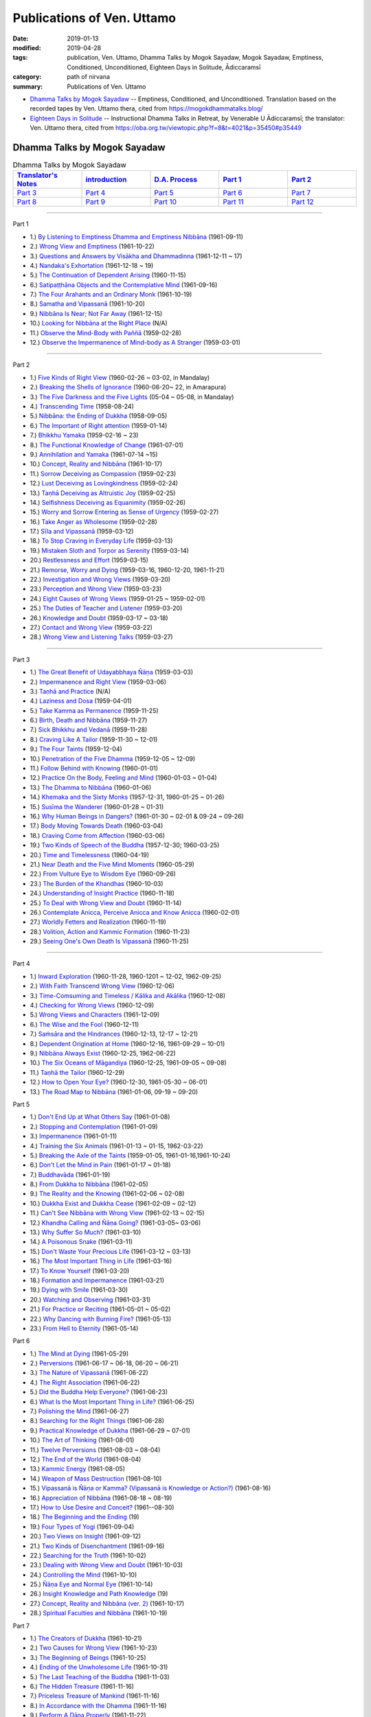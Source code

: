 ============================
Publications of Ven. Uttamo
============================

:date: 2019-01-13
:modified: 2019-04-28
:tags: publication, Ven. Uttamo, Dhamma Talks by Mogok Sayadaw, Mogok Sayadaw, Emptiness, Conditioned, Unconditioned, Eighteen Days in Solitude, Ādiccaramsī
:category: path of nirvana
:summary: Publications of Ven. Uttamo


- `Dhamma Talks by Mogok Sayadaw`_ -- Emptiness, Conditioned, and Unconditioned. Translation based on the recorded tapes by Ven. Uttamo thera, cited from https://mogokdhammatalks.blog/ 

- `Eighteen Days in Solitude`_ -- Instructional Dhamma Talks in Retreat, by Venerable U Ādiccaramsī; the translator: Ven. Uttamo thera, cited from https://oba.org.tw/viewtopic.php?f=8&t=4021&p=35450#p35449 

.. _Dhamma Talks by Mogok Sayadaw:

Dhamma Talks by Mogok Sayadaw
~~~~~~~~~~~~~~~~~~~~~~~~~~~~~~

.. list-table:: Dhamma Talks by Mogok Sayadaw
   :widths: 20 20 20 20 20
   :header-rows: 1

   * - `Translator's Notes <{filename}dhamma-talks-by-mogok-sayadaw/translator-notes%zh.rst>`__
     - `introduction <{filename}dhamma-talks-by-mogok-sayadaw/introduction%zh.rst>`__ 
     - `D.A. Process <{filename}dhamma-talks-by-mogok-sayadaw/da-process%zh.rst>`__
     - `Part 1`_
     - `Part 2`_ 
   * - `Part 3`_
     - `Part 4`_
     - `Part 5`_
     - `Part 6`_
     - `Part 7`_
   * - `Part 8`_
     - `Part 9`_
     - `Part 10`_
     - `Part 11`_
     - `Part 12`_

---------------------------

_`Part 1`

- 1.) `By Listening to Emptiness Dhamma and Emptiness Nibbāna <{filename}dhamma-talks-by-mogok-sayadaw/pt01-01-emptiness-dhamma-and-emptiness-nibbana%zh.rst>`_ (1961-09-11)

- 2.) `Wrong View and Emptiness <{filename}dhamma-talks-by-mogok-sayadaw/pt01-02-wrong-view-and-emptiness%zh.rst>`_ (1961-10-22)

- 3.) `Questions and Answers by Visākha and Dhammadinna <{filename}dhamma-talks-by-mogok-sayadaw/pt01-03-questions-and-answers-by-visakha-and-dhammadinna%zh.rst>`_ (1961-12-11 ~ 17)

- 4.) `Nandaka's Exhortation <{filename}dhamma-talks-by-mogok-sayadaw/pt01-04-nandaka-s-exhortation%zh.rst>`_ (1961-12-18 ~ 19)

- 5.) `The Continuation of Dependent Arising <{filename}dhamma-talks-by-mogok-sayadaw/pt01-05-continuation-of-dependent-arising%zh.rst>`_ (1960-11-15)

- 6.) `Satipaṭṭhāna Objects and the Contemplative Mind <{filename}dhamma-talks-by-mogok-sayadaw/pt01-06-satipathana-objects-and-the-contemplative-mind%zh.rst>`_ (1961-09-16)

- 7.) `The Four Arahants and an Ordinary Monk <{filename}dhamma-talks-by-mogok-sayadaw/pt01-07-four-arahants-and-an-ordinary-monk%zh.rst>`_ (1961-10-19)

- 8.) `Samatha and Vipassanā <{filename}dhamma-talks-by-mogok-sayadaw/pt01-08-samatha-and-vipassana%zh.rst>`_ (1961-10-20)

- 9.) `Nibbāna Is Near; Not Far Away <{filename}dhamma-talks-by-mogok-sayadaw/pt01-09-nibbana-is-near-not-far-away%zh.rst>`_ (1961-12-15)

- 10.) `Looking for Nibbāna at the Right Place <{filename}dhamma-talks-by-mogok-sayadaw/pt01-10-looking-for-nibbana-at-the-right-place%zh.rst>`_ (N/A)

- 11.) `Observe the Mind-Body with Paññā <{filename}dhamma-talks-by-mogok-sayadaw/pt01-11-observe-the-mind-body-with-panna%zh.rst>`_ (1959-02-28)

- 12.) `Observe the Impermanence of Mind-body as A Stranger <{filename}dhamma-talks-by-mogok-sayadaw/pt01-12-observe-the-impermanence-of-mind-body-as-a-stranger%zh.rst>`_ (1959-03-01)

------

_`Part 2`

- 1.) `Five Kinds of Right View <{filename}dhamma-talks-by-mogok-sayadaw/pt02-01-five-kinds-of-right-view%zh.rst>`_ (1960-02-26 ~ 03-02, in Mandalay)

- 2.) `Breaking the Shells of Ignorance <{filename}dhamma-talks-by-mogok-sayadaw/pt02-02-breaking-the-shells-of-ignorance%zh.rst>`_ (1960-06-20~ 22, in Amarapura)

- 3.) `The Five Darkness and the Five Lights <{filename}dhamma-talks-by-mogok-sayadaw/pt02-03-five-darkness-five-lights%zh.rst>`_ (05-04 ~ 05-08, in Mandalay)

- 4.) `Transcending Time <{filename}dhamma-talks-by-mogok-sayadaw/pt02-04-transcending-time%zh.rst>`_ (1958-08-24)

- 5.) `Nibbāna: the Ending of Dukkha <{filename}dhamma-talks-by-mogok-sayadaw/pt02-05-nibbana-the-ending-of-dukkha%zh.rst>`_ (1958-09-05)

- 6.) `The Important of Right attention <{filename}dhamma-talks-by-mogok-sayadaw/pt02-06-important-of-right-attention%zh.rst>`_ (1959-01-14)

- 7.) `Bhikkhu Yamaka <{filename}dhamma-talks-by-mogok-sayadaw/pt02-07-bhikkhu-yamaka%zh.rst>`_ (1959-02-16 ~ 23)

- 8.) `The Functional Knowledge of Change <{filename}dhamma-talks-by-mogok-sayadaw/pt02-08-functional-knowledge-of-change%zh.rst>`_ (1961-07-01)

- 9.) `Annihilation and Yamaka <{filename}dhamma-talks-by-mogok-sayadaw/pt02-09-annihilation-and-yamaka%zh.rst>`_ (1961-07-14 ~15)

- 10.) `Concept, Reality and Nibbāna <{filename}dhamma-talks-by-mogok-sayadaw/pt02-10-concept-reality-and-nibbana%zh.rst>`_ (1961-10-17)

- 11.) `Sorrow Deceiving as Compassion <{filename}dhamma-talks-by-mogok-sayadaw/pt02-11-sorrow-deceiving-as-compassion%zh.rst>`_ (1959-02-23)

- 12.) `Lust Deceiving as Lovingkindness <{filename}dhamma-talks-by-mogok-sayadaw/pt02-12-lust-deceiving-as-lovingkindness%zh.rst>`_ (1959-02-24)

- 13.) `Taṇhā Deceiving as Altruistic Joy <{filename}dhamma-talks-by-mogok-sayadaw/pt02-13-tanha-deceiving-as-altruistic-joy%zh.rst>`_ (1959-02-25)

- 14.) `Selfishness Deceiving as Equanimity <{filename}dhamma-talks-by-mogok-sayadaw/pt02-14-selfishness-deceiving-as-equanimity%zh.rst>`_ (1959-02-26)

- 15.) `Worry and Sorrow Entering as Sense of Urgency <{filename}dhamma-talks-by-mogok-sayadaw/pt02-15-worry-and-sorrow-entering-as-sense-of-urgency%zh.rst>`_ (1959-02-27)

- 16.) `Take Anger as Wholesome <{filename}dhamma-talks-by-mogok-sayadaw/pt02-16-take-anger-as-wholesome%zh.rst>`_ (1959-02-28)

- 17.) `Sīla and Vipassanā <{filename}dhamma-talks-by-mogok-sayadaw/pt02-17-sila-and-vipassana%zh.rst>`_ (1959-03-12)

- 18.) `To Stop Craving in Everyday Life <{filename}dhamma-talks-by-mogok-sayadaw/pt02-18-to-stop-craving-in-everyday-life%zh.rst>`_ (1959-03-13)

- 19.) `Mistaken Sloth and Torpor as Serenity <{filename}dhamma-talks-by-mogok-sayadaw/pt02-19-mistaken-sloth-and-torpor-as-serenity%zh.rst>`_ (1959-03-14)

- 20.) `Restlessness and Effort <{filename}dhamma-talks-by-mogok-sayadaw/pt02-20-restlessness-and-effort%zh.rst>`_ (1959-03-15)

- 21.) `Remorse, Worry and Dying <{filename}dhamma-talks-by-mogok-sayadaw/pt02-21-remorse-worry-and-dying%zh.rst>`_ (1959-03-16, 1960-12-20, 1961-11-21)

- 22.) `Investigation and Wrong Views <{filename}dhamma-talks-by-mogok-sayadaw/pt02-22-investigation-and-wrong-views%zh.rst>`_ (1959-03-20)

- 23.) `Perception and Wrong View <{filename}dhamma-talks-by-mogok-sayadaw/pt02-23-perception-and-wrong-views%zh.rst>`_ (1959-03-23)

- 24.) `Eight Causes of Wrong Views <{filename}dhamma-talks-by-mogok-sayadaw/pt02-24-eight-causes-of-wrong-views%zh.rst>`_ (1959-01-25 ~ 1959-02-01)

- 25.) `The Duties of Teacher and Listener <{filename}dhamma-talks-by-mogok-sayadaw/pt02-25-duties-of-teacher-and-listener%zh.rst>`_ (1959-03-20)

- 26.) `Knowledge and Doubt <{filename}dhamma-talks-by-mogok-sayadaw/pt02-26-knowledge-and-doubt%zh.rst>`_ (1959-03-17 ~ 03-18)

- 27.) `Contact and Wrong View <{filename}dhamma-talks-by-mogok-sayadaw/pt02-27-contact-and-wrong-view%zh.rst>`_ (1959-03-22)

- 28.) `Wrong View and Listening Talks <{filename}dhamma-talks-by-mogok-sayadaw/pt02-28-wrong-viewand-listening-talks%zh.rst>`_ (1959-03-27)

------

_`Part 3`

- 1.) `The Great Benefit of Udayabbhaya Ñāṇa <{filename}dhamma-talks-by-mogok-sayadaw/pt03-01-great-benefit-of-udayabbhaya-nana%zh.rst>`_ (1959-03-03)

- 2.) `Impermanence and Right View <{filename}dhamma-talks-by-mogok-sayadaw/pt03-02-impermanence-and-right-view%zh.rst>`_ (1959-03-06)

- 3.) `Taṇhā and Practice <{filename}dhamma-talks-by-mogok-sayadaw/pt03-03-tanha-and-practice%zh.rst>`_ (N/A)

- 4.) `Laziness and Dosa <{filename}dhamma-talks-by-mogok-sayadaw/pt03-04-laziness-and-dosa%zh.rst>`_ (1959-04-01)

- 5.) `Take Kamma as Permanence <{filename}dhamma-talks-by-mogok-sayadaw/pt03-05-take-kamma-as-permanence%zh.rst>`_ (1959-11-25)

- 6.) `Birth, Death and Nibbāna <{filename}dhamma-talks-by-mogok-sayadaw/pt03-06-birth-death-and-nibbana%zh.rst>`_ (1959-11-27)

- 7.) `Sick Bhikkhu and Vedanā <{filename}dhamma-talks-by-mogok-sayadaw/pt03-07-sick-bhikkhu-and-vedana%zh.rst>`_ (1959-11-28)

- 8.) `Craving Like A Tailor <{filename}dhamma-talks-by-mogok-sayadaw/pt03-08-craving-like-a-tailor%zh.rst>`_ (1959-11-30 ~ 12-01)

- 9.) `The Four Taints <{filename}dhamma-talks-by-mogok-sayadaw/pt03-09-four-taints%zh.rst>`_ (1959-12-04)

- 10.) `Penetration of the Five Dhamma <{filename}dhamma-talks-by-mogok-sayadaw/pt03-10-penetration-of-the-five-dhamma%zh.rst>`_ (1959-12-05 ~ 12-09)

- 11.) `Follow Behind with Knowing <{filename}dhamma-talks-by-mogok-sayadaw/pt03-11-follow-behind-with-knowing%zh.rst>`_ (1960-01-01)

- 12.) `Practice On the Body, Feeling and Mind <{filename}dhamma-talks-by-mogok-sayadaw/pt03-12-practice-on-the-body-feeling-and-mind%zh.rst>`_ (1960-01-03 ~ 01-04)

- 13.) `The Dhamma to Nibbāna <{filename}dhamma-talks-by-mogok-sayadaw/pt03-13-dhamma-to-nibbana%zh.rst>`_ (1960-01-06)

- 14.) `Khemaka and the Sixty Monks <{filename}dhamma-talks-by-mogok-sayadaw/pt03-14-khemaka-and-the-sixty-monks%zh.rst>`_ (1957-12-31, 1960-01-25 ~ 01-26)

- 15.) `Susīma the Wanderer <{filename}dhamma-talks-by-mogok-sayadaw/pt03-15-susima-the-wanderer%zh.rst>`_ (1960-01-28 ~ 01-31)

- 16.) `Why Human Beings in Dangers? <{filename}dhamma-talks-by-mogok-sayadaw/pt03-16-why-human-beings-in-dangers%zh.rst>`_ (1961-01-30 ~ 02-01 & 09-24 ~ 09-26)

- 17.) `Body Moving Towards Death <{filename}dhamma-talks-by-mogok-sayadaw/pt03-17-body-moving-towards-death%zh.rst>`_ (1960-03-04)

- 18.) `Craving Come from Affection <{filename}dhamma-talks-by-mogok-sayadaw/pt03-18-craving-come-from-affection%zh.rst>`_ (1960-03-06)

- 19.) `Two Kinds of Speech of the Buddha <{filename}dhamma-talks-by-mogok-sayadaw/pt03-19-two-kinds-of-speech-of-the-buddha%zh.rst>`_ (1957-12-30; 1960-03-25)

- 20.) `Time and Timelessness <{filename}dhamma-talks-by-mogok-sayadaw/pt03-20-time-and-timelessness%zh.rst>`_ (1960-04-19)

- 21.) `Near Death and the Five Mind Moments <{filename}dhamma-talks-by-mogok-sayadaw/pt03-21-near-death-and-the-five-mind-moments%zh.rst>`_ (1960-05-29)

- 22.) `From Vulture Eye to Wisdom Eye <{filename}dhamma-talks-by-mogok-sayadaw/pt03-22-from-vulture-eye-to-wisdom-eye%zh.rst>`_ (1960-09-26)

- 23.) `The Burden of the Khandhas <{filename}dhamma-talks-by-mogok-sayadaw/pt03-23-burden-of-the-khandhas%zh.rst>`_ (1960-10-03)

- 24.) `Understanding of Insight Practice <{filename}dhamma-talks-by-mogok-sayadaw/pt03-24-understanding-of-insight-practice%zh.rst>`_ (1960-11-18)

- 25.) `To Deal with Wrong View and Doubt <{filename}dhamma-talks-by-mogok-sayadaw/pt03-25-to-deal-with-wrong-viewand-doubt%zh.rst>`_ (1960-11-14)

- 26.) `Contemplate Anicca, Perceive Anicca and Know Anicca <{filename}dhamma-talks-by-mogok-sayadaw/pt03-26-contemplate-anicca-perceive-anicca-and-know-anicca%zh.rst>`_ (1960-02-01)

- 27.) `Worldly Fetters and Realization <{filename}dhamma-talks-by-mogok-sayadaw/pt03-27-worldly-fetters-and-realization%zh.rst>`_ (1960-11-19)

- 28.) `Volition, Action and Kammic Formation <{filename}dhamma-talks-by-mogok-sayadaw/pt03-28-volition-action-and-kammic-formation%zh.rst>`_ (1960-11-23)

- 29.) `Seeing One's Own Death Is Vipassanā <{filename}dhamma-talks-by-mogok-sayadaw/pt03-29-seeing-ones-own-death-is-vipassana%zh.rst>`_ (1960-11-25)

------

_`Part 4`

- 1.) `Inward Exploration <{filename}dhamma-talks-by-mogok-sayadaw/pt04-01-inward-exploration%zh.rst>`_ (1960-11-28, 1960-1201 ~ 12-02, 1962-09-25)

- 2.) `With Faith Transcend Wrong View <{filename}dhamma-talks-by-mogok-sayadaw/pt04-02-with-faith-transcend-wrong-view%zh.rst>`_ (1960-12-06)

- 3.) `Time-Comsuming and Timeless / Kālika and Akālika <{filename}dhamma-talks-by-mogok-sayadaw/pt04-03-time-comsuming-and-timeless-kalika-and-akalika%zh.rst>`_ (1960-12-08)

- 4.) `Checking for Wrong Views <{filename}dhamma-talks-by-mogok-sayadaw/pt04-04-checking-for-wrong-views%zh.rst>`_ (1960-12-09)

- 5.) `Wrong Views and Characters <{filename}dhamma-talks-by-mogok-sayadaw/pt04-05-wrong-views-and-characters%zh.rst>`_ (1961-12-09)

- 6.) `The Wise and the Fool <{filename}dhamma-talks-by-mogok-sayadaw/pt04-06-the-wise-and-the-fool%zh.rst>`_ (1960-12-11)

- 7.) `Saṁsāra and the Hindrances <{filename}dhamma-talks-by-mogok-sayadaw/pt04-07-samsara-and-the-hindrances%zh.rst>`_ (1960-12-13, 12-17 ~ 12-21)

- 8.) `Dependent Origination at Home <{filename}dhamma-talks-by-mogok-sayadaw/pt04-08-dependent-origination-at-home%zh.rst>`_ (1960-12-16, 1961-09-29 ~ 10-01)

- 9.) `Nibbāna Always Exist <{filename}dhamma-talks-by-mogok-sayadaw/pt04-09-nibbana-always-exist%zh.rst>`_ (1960-12-25, 1962-06-22)

- 10.) `The Six Oceans of Māgandiya <{filename}dhamma-talks-by-mogok-sayadaw/pt04-10-the-six-oceans-of-magandiya%zh.rst>`_ (1960-12-25, 1961-09-05 ~ 09-08)

- 11.) `Taṇhā the Tailor <{filename}dhamma-talks-by-mogok-sayadaw/pt04-11-tanha-the-tailor%zh.rst>`_ (1960-12-29)

- 12.) `How to Open Your Eye? <{filename}dhamma-talks-by-mogok-sayadaw/pt04-12-how-to-open-your-eye%zh.rst>`_ (1960-12-30, 1961-05-30 ~ 06-01)

- 13.) `The Road Map to Nibbāna <{filename}dhamma-talks-by-mogok-sayadaw/pt04-13-the-road-map-to-nibbana%zh.rst>`_ (1961-01-06, 09-19 ~ 09-20)

_`Part 5`

- 1.) `Don't End Up at What Others Say <{filename}dhamma-talks-by-mogok-sayadaw/pt05-01-dont-end-up-at-what-others-say%zh.rst>`_ (1961-01-08)

- 2.) `Stopping and Contemplation <{filename}dhamma-talks-by-mogok-sayadaw/pt05-02-stopping-and-contemplation%zh.rst>`_ (1961-01-09)

- 3.) `Impermanence <{filename}dhamma-talks-by-mogok-sayadaw/pt05-03-impermanence%zh.rst>`_ (1961-01-11)

- 4.) `Training the Six Animals <{filename}dhamma-talks-by-mogok-sayadaw/pt05-04-training-the-six-animals%zh.rst>`_ (1961-01-13 ~ 01-15, 1962-03-22)

- 5.) `Breaking the Axle of the Taints <{filename}dhamma-talks-by-mogok-sayadaw/pt05-05-breaking-the-axle-of-the-taints%zh.rst>`_ (1959-01-05, 1961-01-16,1961-10-24)

- 6.) `Don't Let the Mind in Pain <{filename}dhamma-talks-by-mogok-sayadaw/pt05-06-dont-let-the-mind-in-pain%zh.rst>`_ (1961-01-17 ~ 01-18)

- 7.) `Buddhavāda <{filename}dhamma-talks-by-mogok-sayadaw/pt05-07-buddhavada%zh.rst>`_ (1961-01-19)

- 8.) `From Dukkha to Nibbāna <{filename}dhamma-talks-by-mogok-sayadaw/pt05-08-from-dukkha-to-nibbana%zh.rst>`_ (1961-02-05)

- 9.) `The Reality and the Knowing <{filename}dhamma-talks-by-mogok-sayadaw/pt05-09-the-reality-and-the-knowing%zh.rst>`_ (1961-02-06 ~ 02-08)

- 10.) `Dukkha Exist and Dukkha Cease <{filename}dhamma-talks-by-mogok-sayadaw/pt05-10-dukkha-exist-and-dukkha-cease%zh.rst>`_ (1961-02-09 ~ 02-12)

- 11.) `Can't See Nibbāna with Wrong View <{filename}dhamma-talks-by-mogok-sayadaw/pt05-11-cant-see-nibbana-with-wrong-view%zh.rst>`_ (1961-02-13 ~ 02-15)

- 12.) `Khandha Calling and Ñāṇa Going? <{filename}dhamma-talks-by-mogok-sayadaw/pt05-12-khandha-calling-and-nana-going%zh.rst>`_ (1961-03-05~ 03-06)

- 13.) `Why Suffer So Much? <{filename}dhamma-talks-by-mogok-sayadaw/pt05-13-why-suffer-so-much%zh.rst>`_ (1961-03-10)

- 14.) `A Poisonous Snake <{filename}dhamma-talks-by-mogok-sayadaw/pt05-14-a-poisonous-snake%zh.rst>`_ (1961-03-11)

- 15.) `Don't Waste Your Precious Life <{filename}dhamma-talks-by-mogok-sayadaw/pt05-15-dont-waste-your-precious-life%zh.rst>`_ (1961-03-12 ~ 03-13)

- 16.) `The Most Important Thing in Life <{filename}dhamma-talks-by-mogok-sayadaw/pt05-16-the-most-important-thing-in-life%zh.rst>`_ (1961-03-16)

- 17.) `To Know Yourself <{filename}dhamma-talks-by-mogok-sayadaw/pt05-17-to-know-yourself%zh.rst>`_ (1961-03-20)

- 18.) `Formation and Impermanence <{filename}dhamma-talks-by-mogok-sayadaw/pt05-18-formation-and-impermanence%zh.rst>`_ (1961-03-21)

- 19.) `Dying with Smile <{filename}dhamma-talks-by-mogok-sayadaw/pt05-19-dying-with-smile%zh.rst>`_ (1961-03-30)

- 20.) `Watching and Observing <{filename}dhamma-talks-by-mogok-sayadaw/pt05-20-watching-and-observing%zh.rst>`_ (1961-03-31)

- 21.) `For Practice or Reciting <{filename}dhamma-talks-by-mogok-sayadaw/pt05-21-for-practice-or-reciting%zh.rst>`_ (1961-05-01 ~ 05-02)

- 22.) `Why Dancing with Burning Fire? <{filename}dhamma-talks-by-mogok-sayadaw/pt05-22-why-dancing-with-burning-fire%zh.rst>`_ (1961-05-13)

- 23.) `From Hell to Eternity <{filename}dhamma-talks-by-mogok-sayadaw/pt05-23-from-hell-to-eternity%zh.rst>`_ (1961-05-14)

_`Part 6`

- 1.) `The Mind at Dying <{filename}dhamma-talks-by-mogok-sayadaw/pt06-01-the-mind-at-dying%zh.rst>`_ (1961-05-29)

- 2.) `Perversions <{filename}dhamma-talks-by-mogok-sayadaw/pt06-02-perversions%zh.rst>`_ (1961-06-17 ~ 06-18, 06-20 ~ 06-21)

- 3.) `The Nature of Vipassanā <{filename}dhamma-talks-by-mogok-sayadaw/pt06-03-the-nature-of-vipassana%zh.rst>`_ (1961-06-22)

- 4.) `The Right Association <{filename}dhamma-talks-by-mogok-sayadaw/pt06-04-the-right-association%zh.rst>`_ (1961-06-22)

- 5.) `Did the Buddha Help Everyone? <{filename}dhamma-talks-by-mogok-sayadaw/pt06-05-did-the-buddha-help-everyone%zh.rst>`_ (1961-06-23)

- 6.) `What Is the Most Important Thing in Life? <{filename}dhamma-talks-by-mogok-sayadaw/pt06-06-what-is-the-most-important-thing-in-life%zh.rst>`_ (1961-06-25)

- 7.) `Polishing the Mind <{filename}dhamma-talks-by-mogok-sayadaw/pt06-07-polishing-the-mind%zh.rst>`_ (1961-06-27)

- 8.) `Searching for the Right Things <{filename}dhamma-talks-by-mogok-sayadaw/pt06-08-searching-for-the-right-things%zh.rst>`_ (1961-06-28)

- 9.) `Practical Knowledge of Dukkha <{filename}dhamma-talks-by-mogok-sayadaw/pt06-09-practical-knowledge-of-dukkha%zh.rst>`_ (1961-06-29 ~ 07-01)

- 10.) `The Art of Thinking <{filename}dhamma-talks-by-mogok-sayadaw/pt06-10-the-art-of-thinking%zh.rst>`_ (1961-08-01)

- 11.) `Twelve Perversions <{filename}dhamma-talks-by-mogok-sayadaw/pt06-11-twelve-perversions%zh.rst>`_ (1961-08-03 ~ 08-04)

- 12.) `The End of the World <{filename}dhamma-talks-by-mogok-sayadaw/pt06-12-the-end-of-the-world%zh.rst>`_ (1961-08-04)

- 13.) `Kammic Energy <{filename}dhamma-talks-by-mogok-sayadaw/pt06-13-kammic-energy%zh.rst>`_ (1961-08-05)

- 14.) `Weapon of Mass Destruction <{filename}dhamma-talks-by-mogok-sayadaw/pt06-14-weapon-of-mass-destruction%zh.rst>`_ (1961-08-10)

- 15.) `Vipassanā is Ñāṇa or Kamma? (Vipassanā is Knowledge or Action?) <{filename}dhamma-talks-by-mogok-sayadaw/pt06-15-vipassana-is-knowledge-or-action%zh.rst>`_ (1961-08-16) 

- 16.) `Appreciation of Nibbāna <{filename}dhamma-talks-by-mogok-sayadaw/pt06-16-appreciation-of-nibbana%zh.rst>`_ (1961-08-18 ~ 08-19)

- 17.) `How to Use Desire and Conceit? <{filename}dhamma-talks-by-mogok-sayadaw/pt06-17-how-to-use-desire-and-conceit%zh.rst>`_ (1961--08-30)

- 18.) `The Beginning and the Ending <{filename}dhamma-talks-by-mogok-sayadaw/pt06-18-beginning-and-ending%zh.rst>`_ (19)

- 19.) `Four Types of Yogi <{filename}dhamma-talks-by-mogok-sayadaw/pt06-19-four-types-of-yogi%zh.rst>`_ (1961-09-04)

- 20.) `Two Views on Insight <{filename}dhamma-talks-by-mogok-sayadaw/pt06-20-two-views-on-insight%zh.rst>`_ (1961-09-12)

- 21.) `Two Kinds of Disenchantment <{filename}dhamma-talks-by-mogok-sayadaw/pt06-21-two-kinds-of-disenchantment%zh.rst>`_ (1961-09-16)

- 22.) `Searching for the Truth <{filename}dhamma-talks-by-mogok-sayadaw/pt06-22-searching-for-the-truth%zh.rst>`_ (1961-10-02)

- 23.) `Dealing with Wrong View and Doubt <{filename}dhamma-talks-by-mogok-sayadaw/pt06-23-dealing-with-wrong-view-and-doubt%zh.rst>`_ (1961-10-03)

- 24.) `Controlling the Mind <{filename}dhamma-talks-by-mogok-sayadaw/pt06-24-controlling-the-mind%zh.rst>`_ (1961-10-10)

- 25.) `Ñāṇa Eye and Normal Eye <{filename}dhamma-talks-by-mogok-sayadaw/pt06-25-nana-eye-and-normal-eye%zh.rst>`_ (1961-10-14)

- 26.) `Insight Knowledge and Path Knowledge <{filename}dhamma-talks-by-mogok-sayadaw/pt06-26-insight-knowledge-and-path-knowledge%zh.rst>`_ (19)

- 27.) `Concept, Reality and Nibbāna (ver. 2) <{filename}dhamma-talks-by-mogok-sayadaw/pt06-27-concept-reality-and-nibbana%zh.rst>`_ (1961-10-17)

- 28.) `Spiritual Faculties and Nibbāna <{filename}dhamma-talks-by-mogok-sayadaw/pt06-28-spiritual-faculties-and-nibbana%zh.rst>`_ (1961-10-19)

_`Part 7`

- 1.) `The Creators of Dukkha <{filename}dhamma-talks-by-mogok-sayadaw/pt07-01-the-creators-of-dukkha%zh.rst>`_ (1961-10-21)

- 2.) `Two Causes for Wrong View <{filename}dhamma-talks-by-mogok-sayadaw/pt07-02-two-causes-for-wrong-view%zh.rst>`_ (1961-10-23)

- 3.) `The Beginning of Beings <{filename}dhamma-talks-by-mogok-sayadaw/pt07-03-beginning-of-beings%zh.rst>`_ (1961-10-25)

- 4.) `Ending of the Unwholesome Life <{filename}dhamma-talks-by-mogok-sayadaw/pt07-04-ending-of-the-unwholesome-life%zh.rst>`_ (1961-10-31)

- 5.) `The Last Teaching of the Buddha <{filename}dhamma-talks-by-mogok-sayadaw/pt07-05-the-last-teaching-of-the-buddha%zh.rst>`_ (1961-11-03)

- 6.) `The Hidden Treasure <{filename}dhamma-talks-by-mogok-sayadaw/pt07-06-hidden-treasure%zh.rst>`_ (1961-11-16)

- 7.) `Priceless Treasure of Mankind <{filename}dhamma-talks-by-mogok-sayadaw/pt07-07-priceless-treasure-of-mankind%zh.rst>`_ (1961-11-16)

- 8.) `In Accordance with the Dhamma <{filename}dhamma-talks-by-mogok-sayadaw/pt07-08-in-accordance-with-the-dhamma%zh.rst>`_ (1961-11-16)

- 9.) `Perform A Dāna Properly <{filename}dhamma-talks-by-mogok-sayadaw/pt07-09-perform-adana-properly%zh.rst>`_ (1961-11-22)

- 10.) `Dāna and Ending of Dukkha <{filename}dhamma-talks-by-mogok-sayadaw/pt07-10-dana-and-the-ending-of-dukkha%zh.rst>`_ (1961-11-22)

- 11.) `Two Guardians of Hells <{filename}dhamma-talks-by-mogok-sayadaw/pt07-11-two-guardians-of-hells%zh.rst>`_ (1961-11-23)

- 12.) `Can't Rely on the Outside Power <{filename}dhamma-talks-by-mogok-sayadaw/pt07-12-cannot-rely-on-the-outside-power%zh.rst>`_ (1961-11-23)

- 13.) `Dukkha and the End of Dukkha <{filename}dhamma-talks-by-mogok-sayadaw/pt07-13-dukkha-and-the-end-of-dukkha%zh.rst>`_ (1961-11-24)

- 14.) `Important of Feeling <{filename}dhamma-talks-by-mogok-sayadaw/pt07-14-importance-of-feeling%zh.rst>`_ (1961-11-25)

- 15.) `Craving and Action <{filename}dhamma-talks-by-mogok-sayadaw/pt07-15-craving-and-action%zh.rst>`_ (1961-11-28)

- 16.) `Three Cups of Medicine and the Crazy Beings <{filename}dhamma-talks-by-mogok-sayadaw/pt07-16-three-cups-of-medicine-and-the-crazy-beings%zh.rst>`_ (1961-11-30)

- 17.) `Stream-Enterer and the Perversions <{filename}dhamma-talks-by-mogok-sayadaw/pt07-17-stream-enterer-and-the-inversions%zh.rst>`_ (1961-11-30)

- 18.) `Breaking the Collar <{filename}dhamma-talks-by-mogok-sayadaw/pt07-18-breaking-the-collar%zh.rst>`_ (1961-11-30)

- 19.) `Frightening Wrong View <{filename}dhamma-talks-by-mogok-sayadaw/pt07-19-frightening-wrong-view%zh.rst>`_ (1961-12-05)

- 20.) `How To Pay your Debts? <{filename}dhamma-talks-by-mogok-sayadaw/pt07-20-how-to-pay-your-debts%zh.rst>`_ (1961-12-07)

- 21.) `Do Buddhists Have Wrong Views? <{filename}dhamma-talks-by-mogok-sayadaw/pt07-21-do-buddhists-have-wrong-views%zh.rst>`_ (1961-12-06)

- 22.) `Compassion with Wrong View <{filename}dhamma-talks-by-mogok-sayadaw/pt07-22-compassion-with-wrong-view%zh.rst>`_ (1961-12-08)

- 23.) `The Paths of the Wise and the Fool <{filename}dhamma-talks-by-mogok-sayadaw/pt07-23-the-paths-of-the-wise-and-the-fool%zh.rst>`_ (1961-12-10)

- 24.) `Searching for the Source <{filename}dhamma-talks-by-mogok-sayadaw/pt07-24-searching-for-the-source%zh.rst>`_ (1961-12-11)

- 25.) `The Three Knowledges in the Suttas <{filename}dhamma-talks-by-mogok-sayadaw/pt07-25-three-knowledges-in-the-suttas%zh.rst>`_ (1961-12-15)

- 26.) `The Doctrine of the Buddha <{filename}dhamma-talks-by-mogok-sayadaw/pt07-26-the-doctrine-of-the-buddha%zh.rst>`_ (1961-12-16)

- 27.) `Unwise Attention and Sufferings <{filename}dhamma-talks-by-mogok-sayadaw/pt07-27-unwise-attention-and-sufferings%zh.rst>`_ (1961-12-17)

- 28.) `Craving Overrule Actions <{filename}dhamma-talks-by-mogok-sayadaw/pt07-28-craving-overrules-actions%zh.rst>`_ (1961-12-18)

- 29.) `Conditioned and Unconditioned <{filename}dhamma-talks-by-mogok-sayadaw/pt07-29-conditioned-and-unconditioned%zh.rst>`_ (1962-02-22)

_`Part 8`

- 1.) `The Three Words <{filename}dhamma-talks-by-mogok-sayadaw/pt08-01-three-worlds%zh.rst>`_ (1962-02-15 ~ 02-21)

- 2.) `Are You the Wise or the Fool? <{filename}dhamma-talks-by-mogok-sayadaw/pt08-02-are-you-the-wise-or-the-fool%zh.rst>`_ (1962-03-05, 03-06)

- 3.) `The Power of the Dhamma <{filename}dhamma-talks-by-mogok-sayadaw/pt08-03-power-of-the-dhamma%zh.rst>`_ (1962-03-14)

- 4.) `To Nibbāna Without New Kammas <{filename}dhamma-talks-by-mogok-sayadaw/pt08-04-to-nibbana-without-new-kammas%zh.rst>`_ (1962-03-15)

- 5.) `Negligence and Suffering <{filename}dhamma-talks-by-mogok-sayadaw/pt08-05-negligence-and-suffering%zh.rst>`_ (1962-03-23, 03-24)

- 6.) `On Anatta <{filename}dhamma-talks-by-mogok-sayadaw/pt08-06-on-anatta%zh.rst>`_ (1962-04-19, 04-19)

- 7.) `Two Causes of No Realization <{filename}dhamma-talks-by-mogok-sayadaw/pt08-07-two-causes-of-no-realization%zh.rst>`_ (1962-04-21)

- 8.) `With Tanhā and Māna To Nibbāna <{filename}dhamma-talks-by-mogok-sayadaw/pt08-08-with-tanha-and-mana-to-nibbana%zh.rst>`_ (1962-05-13)

- 9.) `The Extension of Saṁsara <{filename}dhamma-talks-by-mogok-sayadaw/pt08-09-extension-of-samsara%zh.rst>`_ (1962-05-15)

- 10.) `With Kilesa Sap, No Real Happiness <{filename}dhamma-talks-by-mogok-sayadaw/pt08-10-with-kilesa-sap-no-real-happiness%zh.rst>`_ (1962-05-29)

- 11.) `Unwise Attention and Prayers <{filename}dhamma-talks-by-mogok-sayadaw/pt08-11-unwise-attention-and-prayers%zh.rst>`_ (1962-06-04)

- 12.) `Truth is in the Khandha <{filename}dhamma-talks-by-mogok-sayadaw/pt08-12-truth-is-in-the-khandha%zh.rst>`_ (1962--06-15)

- 13.) `Nibbāna is The Foremost Happiness <{filename}dhamma-talks-by-mogok-sayadaw/pt08-13-nibbana-is-the-foremost-happiness%zh.rst>`_ (1962-06-15)

- 14.) `To Has Compassion and Wisdom for Oneself <{filename}dhamma-talks-by-mogok-sayadaw/pt08-14-to-has-compassion-and-wisdom-for-oneself%zh.rst>`_ (1962-06-16)

- 15.) `About the Mind <{filename}dhamma-talks-by-mogok-sayadaw/pt08-15-about-the-mind%zh.rst>`_ (1962-06-17)

- 16.) `On Nibbānan <{filename}dhamma-talks-by-mogok-sayadaw/pt08-16-on-nibbana%zh.rst>`_ (1962-06-18)

- 17.) `Two Different Dhammas <{filename}dhamma-talks-by-mogok-sayadaw/pt08-17-two-different-dhammas%zh.rst>`_ (1962-06-20)

- 18.) `Two Knowledge of the Truth <{filename}dhamma-talks-by-mogok-sayadaw/pt08-18-two-knowledges-of-the-truth%zh.rst>`_ (1962-06-21)

- 19.) `Right Association <{filename}dhamma-talks-by-mogok-sayadaw/pt08-19-right-association%zh.rst>`_ (1962-06-22)

- 20.) `Important of knowing the Truth <{filename}dhamma-talks-by-mogok-sayadaw/pt08-20-importance-of-knowing-the-truth%zh.rst>`_ (1962-07-08)

- 21.) `Answer To A Buddhist <{filename}dhamma-talks-by-mogok-sayadaw/pt08-21-answer-to-a-buddist%zh.rst>`_ (1962-07-10)

- 22.) `Three Steps to Nibbāna <{filename}dhamma-talks-by-mogok-sayadaw/pt08-22-three-steps-to-nibbana%zh.rst>`_ (1962-07-08 ~ 07-10)

- 23.) `Wrong View on Nibbāna <{filename}dhamma-talks-by-mogok-sayadaw/pt08-23-wrong-view-on-nibbana%zh.rst>`_ (1962-07-11,  07-12)

_`Part 9`

- 1.) `The Dangers of Wrong Knowledge <{filename}dhamma-talks-by-mogok-sayadaw/pt09-01-the-dangers-of-wrong-knowledge%zh.rst>`_ (1962-07-31)

- 2.) `Non-conflict and Non-attachment <{filename}dhamma-talks-by-mogok-sayadaw/pt09-02-non-conflict-and-non-attachment%zh.rst>`_ (1962-08-08)

- 3.) `Development with Contemplation <{filename}dhamma-talks-by-mogok-sayadaw/pt09-03-development-with-contemplation%zh.rst>`_ (1962-08-08)

- 4.) `Mountains of Bones and Oceans of Blood <{filename}dhamma-talks-by-mogok-sayadaw/pt09-04-mountains-of-bones-and-oceans-of-blood%zh.rst>`_ (1962-09-02 ~ 09-03)

- 5.) `The Simile for Nibbāna <{filename}dhamma-talks-by-mogok-sayadaw/pt09-05-a-simile-for-nibbana%zh.rst>`_ (1962-09-07)

- 6.) `Contemplation on Annatta <{filename}dhamma-talks-by-mogok-sayadaw/pt09-06-contemplation-on-anatta%zh.rst>`_ (1962-09-16)

- 7.) `Cessation of the Taints <{filename}dhamma-talks-by-mogok-sayadaw/pt09-07-cessation-of-the-taints%zh.rst>`_ (1962-09-19)

- 8.) `Are You Worshipping Wrong Views? <{filename}dhamma-talks-by-mogok-sayadaw/pt09-08-are-you-worshipping-wrong-views%zh.rst>`_ (1962-09-20)

- 9.) `Body and Mental Pains <{filename}dhamma-talks-by-mogok-sayadaw/pt09-09-body-and-mental-pains%zh.rst>`_ (1962-09-22)

- 10.) `How to Die with Feelings? <{filename}dhamma-talks-by-mogok-sayadaw/pt09-10-how-to-die-with-feelings%zh.rst>`_ (1962-09-23, 09-24)

- 11.) `Should Know One's Value <{filename}dhamma-talks-by-mogok-sayadaw/pt09-11-should-know-ones-value%zh.rst>`_ (1962-09-26)

- 12.) `Mistaken with Nibbāna <{filename}dhamma-talks-by-mogok-sayadaw/pt09-12-mistaken-with-nibbana%zh.rst>`_ (1962-10-04 ~ 10-05)

- 13.) `Rely on Dhamma, Not Outside Power <{filename}dhamma-talks-by-mogok-sayadaw/pt09-13-rely-on-dhamma-not-outside-power%zh.rst>`_ (1962-10-07)

- 14.) `The Murderers <{filename}dhamma-talks-by-mogok-sayadaw/pt09-14-the-murderers%zh.rst>`_ (1962-10-08)

- 15.) `Fall in Love with Dukkha <{filename}dhamma-talks-by-mogok-sayadaw/pt09-15-fall-in-love-with-dukkha%zh.rst>`_ (1962-10-09)

- 16.) `Why Become Living Beings? <{filename}dhamma-talks-by-mogok-sayadaw/pt09-16-why-become-living-beings%zh.rst>`_ (1962-10-09)

- 17.) `Disenchantment with the Monkey <{filename}dhamma-talks-by-mogok-sayadaw/pt09-17-disenchantment-with-the-monkey%zh.rst>`_ (1962-10-10)

- 18.) `How to Perform Dāna? <{filename}dhamma-talks-by-mogok-sayadaw/pt09-18-how-to-perform-dana%zh.rst>`_ (1962-10-12)

- 19.) `Staying with the Truly Reliable Dhamma <{filename}dhamma-talks-by-mogok-sayadaw/pt09-19-staying-with-the-truly-reliable-dhamma%zh.rst>`_ (1962-10-15)

- 20.) `On Vipassanā̄ Bhavana <{filename}dhamma-talks-by-mogok-sayadaw/pt09-20-on-vipassana-bhavana%zh.rst>`_ (1961-09-01 ~ 09-02)

- 21.) `Wrong View on Kamma <{filename}dhamma-talks-by-mogok-sayadaw/pt09-21-wrong-view-on-kamma%zh.rst>`_ (1961-09-21, 09-22)

- 22.) `The Source of Great Sufferings <{filename}dhamma-talks-by-mogok-sayadaw/pt09-22-the-source-of-great-sufferings%zh.rst>`_ (1961-10-04)

- 23.) `The Important of Anicca <{filename}dhamma-talks-by-mogok-sayadaw/pt09-23-the-important-of-anicca%zh.rst>`_ (no date)

- 24.) `Wholesome Kamma with Knowledge <{filename}dhamma-talks-by-mogok-sayadaw/pt09-24-wholesome-kamma-with-knowledge%zh.rst>`_ (1960-12-09)

- 25.) `Wrong View, Dukkha and Nibbāna <{filename}dhamma-talks-by-mogok-sayadaw/pt09-25-wrong-view-dukkha-and-nibbana%zh.rst>`_ (1960-10-10)

- 26.) `Importance of the Truth of Dukkha <{filename}dhamma-talks-by-mogok-sayadaw/pt09-26-importance-of-the-truth-of-dukkha%zh.rst>`_ (1960-12-11)

- 27.) `From Ignorance to Knowledge <{filename}dhamma-talks-by-mogok-sayadaw/pt09-27-from-ignorance-to-knowledge%zh.rst>`_ (1960-12-12)

_`Part 10`


- 1.) The Middle Way <{filename}dhamma-talks-by-mogok-sayadaw/pt10-01-%zh.rst>`_ (19)

- 2.) Correct One's Mistakes in Time <{filename}dhamma-talks-by-mogok-sayadaw/pt10-02-%zh.rst>`_ (19)

- 3.) Are you A Fool? <{filename}dhamma-talks-by-mogok-sayadaw/pt10-03-%zh.rst>`_ (19)

- 4.) Our Murderers <{filename}dhamma-talks-by-mogok-sayadaw/pt10-04-%zh.rst>`_ (19)

- 5.) The Four Noble Truths <{filename}dhamma-talks-by-mogok-sayadaw/pt10-05-%zh.rst>`_ (19)

- 6.) Pay Your Debts with Knowledge <{filename}dhamma-talks-by-mogok-sayadaw/pt10-06-%zh.rst>`_ (19)

- 7.) Protecting Your Mind <{filename}dhamma-talks-by-mogok-sayadaw/pt10-07-%zh.rst>`_ (19)

- 8.) The Creator: the Deceitful Mind <{filename}dhamma-talks-by-mogok-sayadaw/pt10-08-%zh.rst>`_ (19)

- 9.) Wise Attention and Effort <{filename}dhamma-talks-by-mogok-sayadaw/pt10-09-%zh.rst>`_ (19)

- 10.) Rust Corrodes the Iron <{filename}dhamma-talks-by-mogok-sayadaw/pt10-10-%zh.rst>`_ (19)

- 11.) To Nibbāna with One Dhamma <{filename}dhamma-talks-by-mogok-sayadaw/pt10-11-%zh.rst>`_ (19)

- 12.) To Nibbāna with Stopping <{filename}dhamma-talks-by-mogok-sayadaw/pt10-12-%zh.rst>`_ (19)

- 13.) True Refuge <{filename}dhamma-talks-by-mogok-sayadaw/pt10-13-%zh.rst>`_ (19)

- 14.) Diseased Body <{filename}dhamma-talks-by-mogok-sayadaw/pt10-14-%zh.rst>`_ (19)

- 15.) Important of Samadhi <{filename}dhamma-talks-by-mogok-sayadaw/pt10-15-%zh.rst>`_ (19)

- 16.) Craving and Suffering <{filename}dhamma-talks-by-mogok-sayadaw/pt10-16-%zh.rst>`_ (19)

- 17.) Fulfilling One's Duty <{filename}dhamma-talks-by-mogok-sayadaw/pt10-17-%zh.rst>`_ (19)

- 18.) Impermanent and Taintless <{filename}dhamma-talks-by-mogok-sayadaw/pt10-18-%zh.rst>`_ (19)

- 19.) Dukkha and Nibbāna <{filename}dhamma-talks-by-mogok-sayadaw/pt10-19-%zh.rst>`_ (19)

- 20.) How To Think? <{filename}dhamma-talks-by-mogok-sayadaw/pt10-20-%zh.rst>`_ (19)

- 21.) Four Nibbānas <{filename}dhamma-talks-by-mogok-sayadaw/pt10-21-%zh.rst>`_ (19)

- 22.) On Insight Knowledge <{filename}dhamma-talks-by-mogok-sayadaw/pt10-22-%zh.rst>`_ (19)

_`Part 11`

- 1.) No Free Time Is for Sufferings <{filename}dhamma-talks-by-mogok-sayadaw/pt11-01-%zh.rst>`_ (19)

- 2.) Who Is Your Creator? <{filename}dhamma-talks-by-mogok-sayadaw/pt11-02-%zh.rst>`_ (19)

- 3.) What Is the Most Important Thing? <{filename}dhamma-talks-by-mogok-sayadaw/pt11-03-%zh.rst>`_ (19)

- 4.) Simple and Direct <{filename}dhamma-talks-by-mogok-sayadaw/pt11-04-%zh.rst>`_ (19)

- 5.) The End of the World (B) <{filename}dhamma-talks-by-mogok-sayadaw/pt11-05-%zh.rst>`_ (19)

- 6.) Why So Many Corpses? <{filename}dhamma-talks-by-mogok-sayadaw/pt11-06-%zh.rst>`_ (19)

- 7.) Dāna and Nibbāna <{filename}dhamma-talks-by-mogok-sayadaw/pt11-07-%zh.rst>`_ (19)

- 8.) Practicing for Dying <{filename}dhamma-talks-by-mogok-sayadaw/pt11-08-%zh.rst>`_ (19)

- 9.) Seeing Nibbāna with the Pure Mind <{filename}dhamma-talks-by-mogok-sayadaw/pt11-09-%zh.rst>`_ (19)

- 10.) Two Ways of Dying <{filename}dhamma-talks-by-mogok-sayadaw/pt11-10-%zh.rst>`_ (19)

- 11.) Dependency is Wavering <{filename}dhamma-talks-by-mogok-sayadaw/pt11-11-%zh.rst>`_ (19)

- 12.) The Creator <{filename}dhamma-talks-by-mogok-sayadaw/pt11-12-%zh.rst>`_ (19)

- 13.) No Beings, Nor Souls and Only Intrinsive Nature <{filename}dhamma-talks-by-mogok-sayadaw/pt11-13-%zh.rst>`_ (19)

- 14.) Why Can't Discern Dukkha? <{filename}dhamma-talks-by-mogok-sayadaw/pt11-14-%zh.rst>`_ (19)

- 15.) Becoming and Not Becoming <{filename}dhamma-talks-by-mogok-sayadaw/pt11-15-%zh.rst>`_ (19)

- 16.) Don't Live and Die with Ignorance <{filename}dhamma-talks-by-mogok-sayadaw/pt11-16-%zh.rst>`_ (19)

- 17.) Wise Attention and Wisdom <{filename}dhamma-talks-by-mogok-sayadaw/pt11-17-%zh.rst>`_ (19)

- 18.) Human Characters <{filename}dhamma-talks-by-mogok-sayadaw/pt11-18-%zh.rst>`_ (19)

- 19.) Not Becoming Dog Again <{filename}dhamma-talks-by-mogok-sayadaw/pt11-19-%zh.rst>`_ (19)

- 20.) Difficult To Know Dukkha and Vedanā <{filename}dhamma-talks-by-mogok-sayadaw/pt11-20-%zh.rst>`_ (19)

- 21.) Bond with Diṭṭhi Rope and Carrying Away by Taṇhā Water <{filename}dhamma-talks-by-mogok-sayadaw/pt11-21-%zh.rst>`_ (19)

- 22.) Dispelling Diṭṭhi Before Insight <{filename}dhamma-talks-by-mogok-sayadaw/pt11-22-%zh.rst>`_ (19)

- 23.) A Noble Life and Practice <{filename}dhamma-talks-by-mogok-sayadaw/pt11-23-%zh.rst>`_ (19)

- 24.) Conditioned Phenomena <{filename}dhamma-talks-by-mogok-sayadaw/pt11-24-%zh.rst>`_ (19)

- 25.) Practice Only One <{filename}dhamma-talks-by-mogok-sayadaw/pt11-25-%zh.rst>`_ (19)

- 26.) Deceiving by the Active Mind <{filename}dhamma-talks-by-mogok-sayadaw/pt11-26-%zh.rst>`_ (19)

- 27.) Ignoble and Noble Searches <{filename}dhamma-talks-by-mogok-sayadaw/pt11-27-%zh.rst>`_ (19)

_`Part 12`

- 1.) Khandha Fuel, Kilesa Fire and Nibbāna <{filename}dhamma-talks-by-mogok-sayadaw/pt12-01-%zh.rst>`_ (19)

- 2.) Penetration of Dukkha <{filename}dhamma-talks-by-mogok-sayadaw/pt12-02-%zh.rst>`_ (19)

- 3.) Dhamma and Anudhamma <{filename}dhamma-talks-by-mogok-sayadaw/pt12-03-%zh.rst>`_ (19)

- 4.) Dependent Arising and the Four Noble Truths <{filename}dhamma-talks-by-mogok-sayadaw/pt12-04-%zh.rst>`_ (19)

- 5.) Dependent Arising and the Taints <{filename}dhamma-talks-by-mogok-sayadaw/pt12-05-%zh.rst>`_ (19)

- 6.) Dangers the Worldlings Can't Escape <{filename}dhamma-talks-by-mogok-sayadaw/pt12-06-%zh.rst>`_ (19)

- 7.) Just Intrinsic Nature <{filename}dhamma-talks-by-mogok-sayadaw/pt12-07-%zh.rst>`_ (19)

- 8.) Ignorance and Craving <{filename}dhamma-talks-by-mogok-sayadaw/pt12-08-%zh.rst>`_ (19)

- 9.) Everyone is Thief <{filename}dhamma-talks-by-mogok-sayadaw/pt12-09-%zh.rst>`_ (19)

- 10.) Concept, Reality and Wise Attention <{filename}dhamma-talks-by-mogok-sayadaw/pt12-10-%zh.rst>`_ (19)

- 11.) Simple and Direct (B) <{filename}dhamma-talks-by-mogok-sayadaw/pt12-11-%zh.rst>`_ (19)

- 12.) Insight for Everyone <{filename}dhamma-talks-by-mogok-sayadaw/pt12-12-%zh.rst>`_ (19)

- 13.) Dying and Undying <{filename}dhamma-talks-by-mogok-sayadaw/pt12-13-%zh.rst>`_ (19)

- 14.) The Burdened Khandha <{filename}dhamma-talks-by-mogok-sayadaw/pt12-14-%zh.rst>`_ (19)

- 15.) Time and Timeless <{filename}dhamma-talks-by-mogok-sayadaw/pt12-15-%zh.rst>`_ (19)

- 16.) Dying, Saṁsāra and Nibbāna <{filename}dhamma-talks-by-mogok-sayadaw/pt12-16-%zh.rst>`_ (19)

- 17.) Don't Be Get Lost in Sufferings <{filename}dhamma-talks-by-mogok-sayadaw/pt12-17-%zh.rst>`_ (19)

- 18.) Three Knowledges of the First Discourse <{filename}dhamma-talks-by-mogok-sayadaw/pt12-18-%zh.rst>`_ (19)

- 19.) Instruction on Dying <{filename}dhamma-talks-by-mogok-sayadaw/pt12-19-%zh.rst>`_ (19)

- 20.) Don't Waste Your Precious Times <{filename}dhamma-talks-by-mogok-sayadaw/pt12-20-%zh.rst>`_ (19)

- 21.) The Dangers of Ignoble Dhamma <{filename}dhamma-talks-by-mogok-sayadaw/pt12-21-%zh.rst>`_ (19)

- 22.) True Dhamma and Counterfeit Dhamma <{filename}dhamma-talks-by-mogok-sayadaw/pt12-22-%zh.rst>`_ (19)

------

.. _18days_in_Solitude:

Eighteen Days in Solitude
~~~~~~~~~~~~~~~~~~~~~~~~~~~~

--instructional Dhamma Talks in Retreat

by Venerable U Ādiccaramsī

the translator : Ven. Uttamo (鄔達摩尊者）


.. list-table:: Eighteen Days in Solitude
   :widths: 25 25 25 25
   :header-rows: 1

   * - `introduction <{filename}eighteen-days-in-solitude/eighteen-days-in-solitude-introduction%zh.rst>`__ 
     - `Day 01: 17th October, 2002 <{filename}eighteen-days-in-solitude/day01-2002-10-17%zh.rst>`_
     - `Day 02: 18th October, 2002 <{filename}eighteen-days-in-solitude/day02-2002-10-18%zh.rst>`_
     - `Day 03: 19th October, 2002 <{filename}eighteen-days-in-solitude/day03-2002-10-19%zh.rst>`_
   * - `Day 04: 20th October, 2002 <{filename}eighteen-days-in-solitude/day04-2002-10-20%zh.rst>`_
     - `Day 05: 21th October, 2002 <{filename}eighteen-days-in-solitude/day05-2002-10-21%zh.rst>`_
     - `Day 06: 22th October, 2002 <{filename}eighteen-days-in-solitude/day06-2002-10-22%zh.rst>`_
     - `Day 07: 23th October, 2002 <{filename}eighteen-days-in-solitude/day07-2002-10-23%zh.rst>`_
   * - `Day 08: 24th October, 2002 <{filename}eighteen-days-in-solitude/day08-2002-10-24%zh.rst>`_
     - `Day 09: 25th October, 2002 <{filename}eighteen-days-in-solitude/day09-2002-10-25%zh.rst>`_
     - `Day 10: 26th October, 2002 <{filename}eighteen-days-in-solitude/day10-2002-10-26%zh.rst>`_
     - `Day 11: 27th October, 2002 <{filename}eighteen-days-in-solitude/day11-2002-10-27%zh.rst>`_
   * - `Day 12: 28th October, 2002 <{filename}eighteen-days-in-solitude/day12-2002-10-28%zh.rst>`_
     - `Day 13: 29th October, 2002 <{filename}eighteen-days-in-solitude/day13-2002-10-29%zh.rst>`_
     - `Day 14: 30th October, 2002 <{filename}eighteen-days-in-solitude/day14-2002-10-30%zh.rst>`_
     - `Day 15: 31th October, 2002 <{filename}eighteen-days-in-solitude/day15-2002-10-31%zh.rst>`_
   * - `Day 16: 1th November, 2002 <{filename}eighteen-days-in-solitude/day16-2002-11-01%zh.rst>`_
     - `Day 17: 2th November, 2002 <{filename}eighteen-days-in-solitude/day17-2002-11-02%zh.rst>`_
     - `Day 18: 3th November, 2002 <{filename}eighteen-days-in-solitude/day18-2002-11-03%zh.rst>`_
     - `full text <{filename}eighteen-days-in-solitude/eighteen-days-in-solitude-full-text%zh.rst>`_

------

**This is only an experimental WWW. It's always under construction (proofreading, revising)!**

**According to the translator—Ven. Uttamo's words, this is strictly for free distribution only, as a gift of Dhamma—Dhamma Dāna. You may re-format, reprint, translate, and redistribute this work in any medium.**

..
  04-28 add: part 6-12 ~ part 9-27
  03-27 Part 2-- 
  [22] Knowledge & Doubt ([26]) ; 
  [23] Investigation & Wrong Views ([22] ); 
  [24] Perception & Wrong View ([23] ) ; 
  [25] Wrong View & Listening Talks  ([28] ); 
  [26 ] Eight Causes of Wrong Views ([24] ); 
  [27] The Duties of Teacher And Listener ([25] ); 
  [28] Contact And Wrong View ([27] )

  01-22 replace "&"" with "and" ; Capital for "titles"
  01-19 add announcement of Dhamma—Dhamma Dāna; 01-14 replace ’ with ' post on 01-21
  2018-12-26~ 2019-01-13  create rst; post on 01-13

  .. raw:: html

    <p align=right><script>var pfHeaderImgUrl = '';var pfHeaderTagline = '';var pfdisableClickToDel = 0;var pfHideImages = 0;var pfImageDisplayStyle = 'right';var pfDisablePDF = 0;var pfDisableEmail = 0;var pfDisablePrint = 0;var pfCustomCSS = '';var pfBtVersion='2';(function(){var js,pf;pf=document.createElement('script');pf.type='text/javascript';pf.src='//cdn.printfriendly.com/printfriendly.js';document.getElementsbyTagName('head')[0].appendChild(pf)})();</script><a href="https://www.printfriendly.com" style="color:#6D9F00;text-decoration:none;" class="printfriendly" onclick="window.print();return false;" title="Printer Friendly and PDF"><img style="border:none;-webkit-box-shadow:none;box-shadow:none;" src="//cdn.printfriendly.com/buttons/printfriendly-pdf-email-button-md.png" alt="Print Friendly and PDF"/></a></p>
